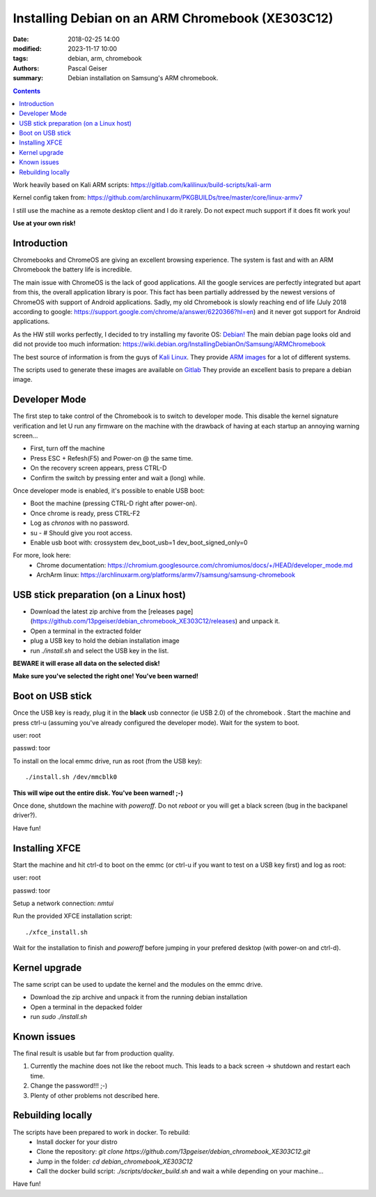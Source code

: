 Installing Debian on an ARM Chromebook (XE303C12)
#################################################


:date: 2018-02-25 14:00
:modified: 2023-11-17 10:00
:tags: debian, arm, chromebook
:authors: Pascal Geiser
:summary: Debian installation on Samsung's ARM chromebook.

.. contents::

|ci-badge|

.. |ci-badge| image:: https://github.com/13pgeiser/debian_chromebook_XE303C12/actions/workflows/publish.yml/badge.svg
              :target: https://github.com/13pgeiser/debian_chromebook_XE303C12/actions/workflows/publish.yml/

Work heavily based on Kali ARM scripts: https://gitlab.com/kalilinux/build-scripts/kali-arm

Kernel config taken from: https://github.com/archlinuxarm/PKGBUILDs/tree/master/core/linux-armv7

I still use the machine as a remote desktop client and I do it rarely. Do not expect much support if it does fit work you!

**Use at your own risk!**

Introduction
************

Chromebooks and ChromeOS are giving an excellent browsing experience. The system
is fast and with an ARM Chromebook the battery life is incredible.

The main issue with ChromeOS is the lack of good applications. All the google services
are perfectly integrated but apart from this, the overall application library is poor.
This fact has been partially addressed by the newest versions of ChromeOS with support
of Android applications. Sadly, my old Chromebook is slowly reaching end of life (July 2018
according to google: https://support.google.com/chrome/a/answer/6220366?hl=en) and it never
got support for Android applications.

As the HW still works perfectly, I decided to try installing my favorite OS: `Debian! <https://www.debian.org/>`__
The main debian page looks old and did not provide too much information:
https://wiki.debian.org/InstallingDebianOn/Samsung/ARMChromebook

The best source of information is from the guys of `Kali Linux <https://www.kali.org/>`__. They provide
`ARM images <https://www.offensive-security.com/kali-linux-arm-images/>`__ for a lot of different systems.

The scripts used to generate these images are available on `Gitlab <https://gitlab.com/kalilinux/build-scripts/kali-arm>`__
They provide an excellent basis to prepare a debian image.

Developer Mode
**************

The first step to take control of the Chromebook is to switch to developer mode. This disable the kernel signature verification
and let U run any firmware on the machine with the drawback of having at each startup an annoying warning screen...

* First, turn off the machine
* Press ESC + Refesh(F5) and Power-on @ the same time.
* On the recovery screen appears, press CTRL-D
* Confirm the switch by pressing enter and wait a (long) while.

Once developer mode is enabled, it's possible to enable USB boot:

* Boot the machine (pressing CTRL-D right after power-on).
* Once chrome is ready, press CTRL-F2
* Log as `chronos` with no password.
* su - # Should give you root access.
* Enable usb boot with: crossystem dev_boot_usb=1 dev_boot_signed_only=0

For more, look here:
 * Chrome documentation: https://chromium.googlesource.com/chromiumos/docs/+/HEAD/developer_mode.md
 * ArchArm linux: https://archlinuxarm.org/platforms/armv7/samsung/samsung-chromebook

USB stick preparation (on a Linux host)
***************************************

- Download the latest zip archive from the [releases page](https://github.com/13pgeiser/debian_chromebook_XE303C12/releases) and unpack it.
- Open a terminal in the extracted folder
- plug a USB key to hold the debian installation image
- run *./install.sh* and select the USB key in the list.

**BEWARE it will erase all data on the selected disk!**

**Make sure you've selected the right one! You've been warned!**

Boot on USB stick
*****************

Once the USB key is ready, plug it in the **black** usb connector (ie USB 2.0) of
the chromebook . Start the machine and press ctrl-u (assuming you've already configured the
developer mode). Wait for the system to boot.

user: root

passwd: toor

To install on the local emmc drive, run as root (from the USB key):

::

	./install.sh /dev/mmcblk0

**This will wipe out the entire disk. You've been warned! ;-)**

Once done, shutdown the machine with `poweroff`. Do not `reboot` or you will get a black screen (bug in the backpanel driver?).

Have fun!

Installing XFCE
***************

Start the machine and hit ctrl-d to boot on the emmc (or ctrl-u if you want to test on a USB key first) and log as root:

user: root

passwd: toor

Setup a network connection:
`nmtui`

Run the provided XFCE installation script::

	./xfce_install.sh

Wait for the installation to finish and `poweroff` before jumping in your prefered desktop (with power-on and ctrl-d).

Kernel upgrade
**************

The same script can be used to update the kernel and the modules on the emmc drive.

- Download the zip archive and unpack it from the running debian installation
- Open a terminal in the depacked folder
- run *sudo ./install.sh*

Known issues
************

The final result is usable but far from production quality.

1. Currently the machine does not like the reboot much. This leads to a back screen -> shutdown and restart each time.
2. Change the password!!! ;-)
3. Plenty of other problems not described here.

Rebuilding locally
******************

The scripts have been prepared to work in docker. To rebuild:
 * Install docker for your distro
 * Clone the repository: *git clone https://github.com/13pgeiser/debian_chromebook_XE303C12.git*
 * Jump in the folder: *cd debian_chromebook_XE303C12*
 * Call the docker build script: *./scripts/docker_build.sh* and wait a while depending on your machine...

Have fun!

